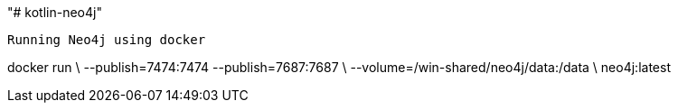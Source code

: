 "# kotlin-neo4j"



 Running Neo4j using docker
 
 
docker run \
    --publish=7474:7474 --publish=7687:7687 \
    --volume=/win-shared/neo4j/data:/data \
    neo4j:latest